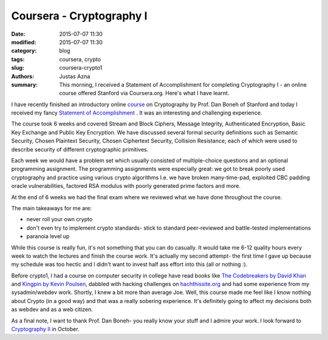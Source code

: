 Coursera - Cryptography I
#########################

:date: 2015-07-07 11:30
:modified: 2015-07-07 11:30
:category: blog
:tags: coursera, crypto
:slug: coursera-crypto1
:authors: Justas Azna
:summary: This morning, I received a Statement of Accomplishment for completing Cryptography I - an online course offered Stanford via Coursera.org. Here's what I have learnt.

I have recently finished an introductory online `course <https://www.coursera.org/course/crypto>`_ on Cryptography by Prof. Dan Boneh of Stanford and today I received my fancy `Statement of Accomplishment </#>`_ . It was an interesting and challenging experience. 

The course took 6 weeks and covered Stream and Block Ciphers, Message Integrity, Authenticated Encryption, Basic Key Exchange and Public Key Encryption. We have discussed several formal security definitions such as Semantic Security, Chosen Plaintext Security, Chosen Ciphertext Security, Collision Resistance; each of which were used to describe security of different cryptographic primitives. 

Each week we would have a problem set which usually consisted of multiple-choice questions and an optional programming assignment. The programming assignments were especially great: we got to break poorly used cryptography and practice using various crypto algorithms I.e. we have broken many-time-pad, exploited CBC padding oracle vulnerabilities, factored RSA modulus with poorly generated prime factors and more.

At the end of 6 weeks we had the final exam where we reviewed what we have done throughout the course. 

The main takeaways for me are:

- never roll your own crypto
- don't even try to implement crypto standards- stick to standard peer-reviewed and battle-tested implementations
- paranoia level up

While this course is really fun, it's not something that you can do casually. It would take me 6-12 quality hours every week to watch the lectures and finish the course work. It's actually my second attempt- the first time I gave up because my schedule was too hectic and I didn't want to invest half ass effort into this (all or nothing :).

Before crypto1, I had a course on computer security in college have read books like `The Codebreakers by David Khan <https://www.goodreads.com/book/show/29608.The_Codebreakers>`_ and `Kingpin by Kevin Poulsen <https://www.goodreads.com/book/show/9319468-kingpin>`_, dabbled with hacking challenges on `hachthissite.org <https://www.hackthissite.org/>`_ and had some experience from my sysadmin/webdev work. Shortly, I knew a bit more than average Joe. Well, this course made me feel like I know nothing about Crypto (in a good way) and that was a really sobering experience. It's definitely going to affect my decisions both as webdev and as a web citizen.

As a final note, I want to thank Prof. Dan Boneh- you really know your stuff and I admire your work. I look forward to `Cryptography II <https://www.coursera.org/course/crypto2>`_ in October.
